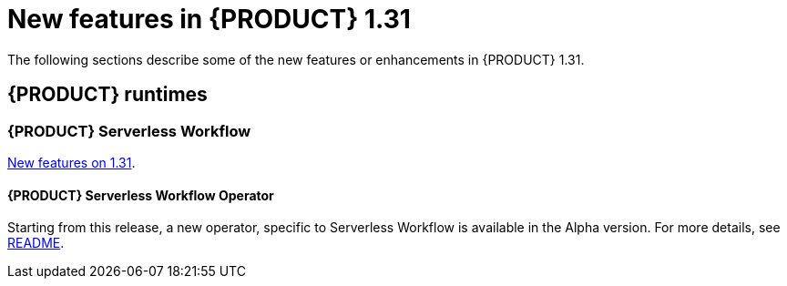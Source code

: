 // IMPORTANT: For 1.10 and later, save each version release notes as its own module file in the release-notes folder that this `ReleaseNotesKogito<version>.adoc` file is in, and then include each version release notes file in the chap-kogito-release-notes.adoc after Additional resources of {PRODUCT} deployment on {OPENSHIFT} section, in the following format:
//include::ReleaseNotesKogito.<version>/ReleaseNotesKogito.<version>.adoc[leveloffset=+1]

[id="ref-kogito-rn-new-features-1.31_{context}"]
= New features in {PRODUCT} 1.31

[role="_abstract"]
The following sections describe some of the new features or enhancements in {PRODUCT} 1.31.

== {PRODUCT} runtimes

=== {PRODUCT} Serverless Workflow

https://kiegroup.github.io/kogito-docs/serverlessworkflow/latest/release_notes.html[New features on 1.31].

==== {PRODUCT} Serverless Workflow Operator

Starting from this release, a new operator, specific to Serverless Workflow is available in the Alpha version. For more details, see https://github.com/kiegroup/kogito-serverless-operator/blob/v1.31.0/README.md[README].
